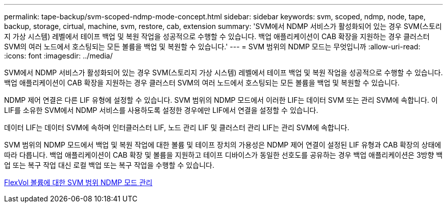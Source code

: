 ---
permalink: tape-backup/svm-scoped-ndmp-mode-concept.html 
sidebar: sidebar 
keywords: svm, scoped, ndmp, node, tape, backup, storage, cirtual, machine, svm, restore, cab, extension 
summary: 'SVM에서 NDMP 서비스가 활성화되어 있는 경우 SVM(스토리지 가상 시스템) 레벨에서 테이프 백업 및 복원 작업을 성공적으로 수행할 수 있습니다. 백업 애플리케이션이 CAB 확장을 지원하는 경우 클러스터 SVM의 여러 노드에서 호스팅되는 모든 볼륨을 백업 및 복원할 수 있습니다.' 
---
= SVM 범위의 NDMP 모드는 무엇입니까
:allow-uri-read: 
:icons: font
:imagesdir: ../media/


[role="lead"]
SVM에서 NDMP 서비스가 활성화되어 있는 경우 SVM(스토리지 가상 시스템) 레벨에서 테이프 백업 및 복원 작업을 성공적으로 수행할 수 있습니다. 백업 애플리케이션이 CAB 확장을 지원하는 경우 클러스터 SVM의 여러 노드에서 호스팅되는 모든 볼륨을 백업 및 복원할 수 있습니다.

NDMP 제어 연결은 다른 LIF 유형에 설정할 수 있습니다. SVM 범위의 NDMP 모드에서 이러한 LIF는 데이터 SVM 또는 관리 SVM에 속합니다. 이 LIF를 소유한 SVM에서 NDMP 서비스를 사용하도록 설정한 경우에만 LIF에서 연결을 설정할 수 있습니다.

데이터 LIF는 데이터 SVM에 속하며 인터클러스터 LIF, 노드 관리 LIF 및 클러스터 관리 LIF는 관리 SVM에 속합니다.

SVM 범위의 NDMP 모드에서 백업 및 복원 작업에 대한 볼륨 및 테이프 장치의 가용성은 NDMP 제어 연결이 설정된 LIF 유형과 CAB 확장의 상태에 따라 다릅니다. 백업 애플리케이션이 CAB 확장 및 볼륨을 지원하고 테이프 디바이스가 동일한 선호도를 공유하는 경우 백업 애플리케이션은 3방향 백업 또는 복구 작업 대신 로컬 백업 또는 복구 작업을 수행할 수 있습니다.

xref:manage-svm-scoped-ndmp-mode-concept.adoc[FlexVol 볼륨에 대한 SVM 범위 NDMP 모드 관리]

